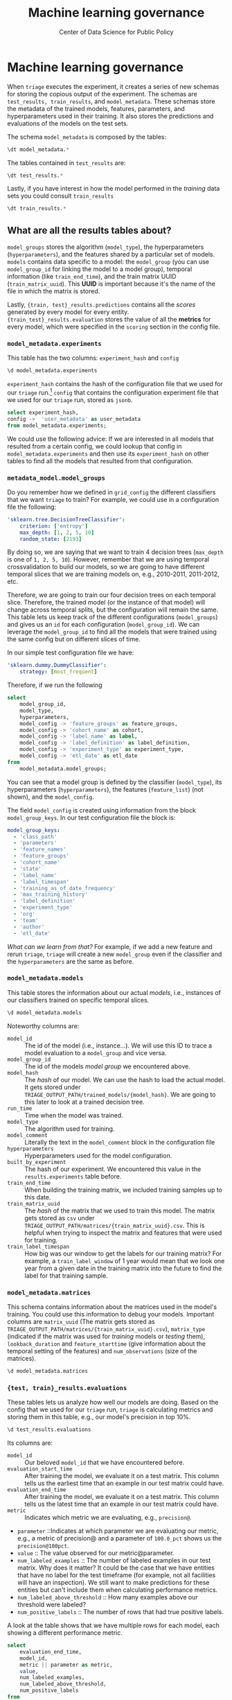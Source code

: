#+TITLE: Machine learning governance
#+DESCRIPTION:
#+AUTHOR: Center of Data Science for Public Policy
#+EMAIL: adolfo@uchicago.edu
#+STARTUP: showeverything
#+STARTUP: nohideblocks
#+STARTUP: indent
#+STARTUP: align
#+STARTUP: inlineimages
#+STARTUP: latexpreview
#+PROPERTY: header-args:sql :engine postgresql
#+PROPERTY: header-args:sql+ :dbhost 0.0.0.0
#+PROPERTY: header-args:sql+ :dbport 5434
#+PROPERTY: header-args:sql+ :dbuser food_user
#+PROPERTY: header-args:sql+ :dbpassword some_password
#+PROPERTY: header-args:sql+ :database food
#+PROPERTY: header-args:sql+ :results table drawer
#+PROPERTY: header-args:sql+ :exports both
#+PROPERTY: header-args:sql+ :eval no-export
#+PROPERTY: header-args:sql+ :cmdline -q
#+PROPERTY: header-args:sh  :results verbatim org
#+PROPERTY: header-args:sh+ :prologue exec 2>&1 :epilogue :
#+PROPERTY: header-args:jupyter-python :eval never-export
#+OPTIONS: broken-links:mark
#+OPTIONS: tasks:todo
#+OPTIONS: LaTeX:t
#+EXPORT_FILE_NAME: ../docs/ml_governance.md
#+EXPORT_EXCLUDE_TAGS: noexport

* Machine learning governance

When =triage= executes the experiment, it creates a series of new schemas for
storing the copious output of the experiment. The schemas are
=test_results, train_results=, and =model_metadata=. These schemas
store the metadata of the trained models, features, parameters, and hyperparameters
used in their training. It also stores the predictions and evaluations
of the models on the test sets.

The schema =model_metadata= is composed by the tables:

#+BEGIN_SRC sql
\dt model_metadata.*
#+END_SRC

#+RESULTS:
:RESULTS:
| List of relations |                    |       |          |
|-------------------+--------------------+-------+----------|
| Schema            | Name               | Type  | Owner    |
| model_metadata     | experiment_matrices | table | food_user |
| model_metadata     | experiment_models   | table | food_user |
| model_metadata     | experiments        | table | food_user |
| model_metadata     | list_predictions    | table | food_user |
| model_metadata     | matrices           | table | food_user |
| model_metadata     | model_groups        | table | food_user |
| model_metadata     | models             | table | food_user |
:END:

The tables contained in =test_results= are:

#+BEGIN_SRC sql
\dt test_results.*
#+END_SRC

#+RESULTS:
:RESULTS:
| List of relations |                       |       |          |
|-------------------+-----------------------+-------+----------|
| Schema            | Name                  | Type  | Owner    |
| test_results       | evaluations           | table | food_user |
| test_results       | individual_importances | table | food_user |
| test_results       | predictions           | table | food_user |
:END:

Lastly, if you have interest in how the model performed in the /training/
data sets you could consult =train_results=

#+BEGIN_SRC sql
\dt train_results.*
#+END_SRC

#+RESULTS:
:RESULTS:
| List of relations |                    |       |          |
|-------------------+--------------------+-------+----------|
| Schema            | Name               | Type  | Owner    |
| train_results      | evaluations        | table | food_user |
| train_results      | feature_importances | table | food_user |
| train_results      | predictions        | table | food_user |
:END:

** What are all the results tables about?
=model_groups= stores the algorithm (=model_type=), the
hyperparameters (=hyperparameters=), and the features shared by a
particular set of models. =models= contains data specific to a model:
the =model_group= (you can use =model_group_id= for linking the model to a
model group), temporal information (like =train_end_time=), and the train
matrix UUID (=train_matrix_uuid=). This *UUID* is important
because it's the name of the file in which the matrix is stored.

Lastly, ={train, test}_results.predictions= contains all the /scores/ generated by every
model for every entity. ={train_test}_results.evaluation= stores the value of all the
*metrics* for every model, which were specified in the =scoring=
section in the config file.

*** =model_metadata.experiments=
This table has the two columns: =experiment_hash= and =config=

#+BEGIN_SRC sql
\d model_metadata.experiments
#+END_SRC

#+RESULTS:
:RESULTS:
| Table "model_metadata.experiments"                                                                                                                                            |                   |           |          |         |
|------------------------------------------------------------------------------------------------------------------------------------------------------------------------------+-------------------+-----------+----------+---------|
| Column                                                                                                                                                                       | Type              | Collation | Nullable | Default |
| experiment_hash                                                                                                                                                               | character varying |           | not null |         |
| config                                                                                                                                                                       | jsonb             |           |          |         |
| Indexes:                                                                                                                                                                     |                   |           |          |         |
| "experiments_pkey" PRIMARY KEY, btree (experiment_hash)                                                                                                                        |                   |           |          |         |
| Referenced by:                                                                                                                                                               |                   |           |          |         |
| TABLE "model_metadata.experiment_matrices" CONSTRAINT "experiment_matrices_experiment_hash_fkey" FOREIGN KEY (experiment_hash) REFERENCES model_metadata.experiments(experiment_hash) |                   |           |          |         |
| TABLE "model_metadata.experiment_models" CONSTRAINT "experiment_models_experiment_hash_fkey" FOREIGN KEY (experiment_hash) REFERENCES model_metadata.experiments(experiment_hash)     |                   |           |          |         |
| TABLE "model_metadata.matrices" CONSTRAINT "matrices_built_by_experiment_fkey" FOREIGN KEY (built_by_experiment) REFERENCES model_metadata.experiments(experiment_hash)               |                   |           |          |         |
| TABLE "model_metadata.models" CONSTRAINT "models_experiment_hash_fkey" FOREIGN KEY (built_by_experiment) REFERENCES model_metadata.experiments(experiment_hash)                      |                   |           |          |         |
:END:

=experiment_hash= contains the hash of the configuration file that we used for our
=triage= run.[fn:8] =config= that contains the configuration experiment file
that we used for our =triage= run, stored as =jsonb=.

#+BEGIN_SRC sql
select experiment_hash,
config ->  'user_metadata' as user_metadata
from model_metadata.experiments;
#+END_SRC

#+RESULTS:
:RESULTS:
| experiment_hash                   | user_metadata                                                                                                                                                 |
|----------------------------------+--------------------------------------------------------------------------------------------------------------------------------------------------------------|
| 67a1d564d31811b9c20ca63672c25abd | {"org": "DSaPP", "team": "Tutorial", "author": "Adolfo De Unanue", "etl_date": "2019-02-21", "experiment_type": "test", "label_definition": "failed_inspection"} |
:END:


We could use the following advice: If we are interested in all models
that resulted from a certain config, we could lookup that config in
=model_metadata.experiments= and then use its =experiment_hash= on other tables
to find all the models that resulted from that configuration.

*** =metadata_model.model_groups=

Do you remember how we defined in =grid_config= the different
classifiers that we want =triage= to train? For example, we could use
in a configuration file the following:

#+BEGIN_SRC yaml
    'sklearn.tree.DecisionTreeClassifier':
        criterion: ['entropy']
        max_depth: [1, 2, 5, 10]
        random_state: [2193]
#+END_SRC

By doing so, we are saying that we want to train 4 decision trees
(=max_depth= is one of =1, 2, 5, 10=). However, remember that we are using
temporal crossvalidation to build our models, so we are
going to have different temporal slices that we are training
models on, e.g., 2010-2011, 2011-2012, etc.

Therefore, we are going to train our four
decision trees on each temporal slice. Therefore, the trained model (or
the instance of that model) will change across temporal splits, but the
configuration will remain the same. This table lets us keep track of
the different configurations (=model_groups=) and gives us an =id= for
each configuration (=model_group_id=). We can leverage the =model_group_id=
to find all the models that were trained using the same config
but on different slices of time.

In our simple test configuration file we have:

#+BEGIN_SRC yaml
    'sklearn.dummy.DummyClassifier':
        strategy: [most_frequent]
#+END_SRC

Therefore, if we run the following

#+BEGIN_SRC sql
select
    model_group_id,
    model_type,
    hyperparameters,
    model_config -> 'feature_groups' as feature_groups,
    model_config -> 'cohort_name' as cohort,
    model_config -> 'label_name' as label,
    model_config -> 'label_definition' as label_definition,
    model_config -> 'experiment_type' as experiment_type,
    model_config -> 'etl_date' as etl_date
from
    model_metadata.model_groups;
#+END_SRC

#+RESULTS:
:RESULTS:
| model_group_id | model_type                     | hyperparameters              | feature_groups                                               | cohort           | label               | label_definition    | experiment_type | etl_date      |
|--------------+-------------------------------+------------------------------+-------------------------------------------------------------+------------------+---------------------+--------------------+----------------+--------------|
|            1 | sklearn.dummy.DummyClassifier | {"strategy": "most_frequent"} | ["prefix: results", "prefix: risks", "prefix: inspections"] | "test_facilities" | "failed_inspections" | "failed_inspection" | "test"         | "2019-02-21" |
:END:

You can see that a model group is defined by the classifier
(=model_type=), its hyperparameters (=hyperparameters=), the features
(=feature_list=) (not shown), and the =model_config=.

The field =model_config= is created using information from the block
=model_group_keys=. In our test configuration file the block is:

#+BEGIN_SRC yaml
model_group_keys:
  - 'class_path'
  - 'parameters'
  - 'feature_names'
  - 'feature_groups'
  - 'cohort_name'
  - 'state'
  - 'label_name'
  - 'label_timespan'
  - 'training_as_of_date_frequency'
  - 'max_training_history'
  - 'label_definition'
  - 'experiment_type'
  - 'org'
  - 'team'
  - 'author'
  - 'etl_date'
#+END_SRC


/What can we learn from that?/ For example, if we add a new feature and
rerun =triage=, =triage= will create a new =model_group= even if the
classifier and the =hyperparameters= are the same as before.

*** =model_metadata.models=

This table stores the information about our actual /models/, i.e.,
instances of our classifiers trained on specific temporal slices.
#+BEGIN_SRC sql
\d model_metadata.models
#+END_SRC

#+RESULTS:
:RESULTS:
| Table "model_metadata.models"                                                                                                                           |                             |           |          |                                                     |
|--------------------------------------------------------------------------------------------------------------------------------------------------------+-----------------------------+-----------+----------+-----------------------------------------------------|
| Column                                                                                                                                                 | Type                        | Collation | Nullable | Default                                             |
| model_id                                                                                                                                                | integer                     |           | not null | nextval('model_metadata.models_model_id_seq'::regclass) |
| model_group_id                                                                                                                                           | integer                     |           |          |                                                     |
| model_hash                                                                                                                                              | character varying           |           |          |                                                     |
| run_time                                                                                                                                                | timestamp without time zone |           |          |                                                     |
| batch_run_time                                                                                                                                           | timestamp without time zone |           |          |                                                     |
| model_type                                                                                                                                              | character varying           |           |          |                                                     |
| hyperparameters                                                                                                                                        | jsonb                       |           |          |                                                     |
| model_comment                                                                                                                                           | text                        |           |          |                                                     |
| batch_comment                                                                                                                                           | text                        |           |          |                                                     |
| config                                                                                                                                                 | json                        |           |          |                                                     |
| built_by_experiment                                                                                                                                      | character varying           |           |          |                                                     |
| train_end_time                                                                                                                                           | timestamp without time zone |           |          |                                                     |
| test                                                                                                                                                   | boolean                     |           |          |                                                     |
| train_matrix_uuid                                                                                                                                        | text                        |           |          |                                                     |
| training_label_timespan                                                                                                                                  | interval                    |           |          |                                                     |
| model_size                                                                                                                                              | real                        |           |          |                                                     |
| Indexes:                                                                                                                                               |                             |           |          |                                                     |
| "models_pkey" PRIMARY KEY, btree (model_id)                                                                                                              |                             |           |          |                                                     |
| "ix_results_models_model_hash" UNIQUE, btree (model_hash)                                                                                                   |                             |           |          |                                                     |
| Foreign-key constraints:                                                                                                                               |                             |           |          |                                                     |
| "matrix_uuid_for_models" FOREIGN KEY (train_matrix_uuid) REFERENCES model_metadata.matrices(matrix_uuid)                                                      |                             |           |          |                                                     |
| "models_experiment_hash_fkey" FOREIGN KEY (built_by_experiment) REFERENCES model_metadata.experiments(experiment_hash)                                        |                             |           |          |                                                     |
| "models_model_group_id_fkey" FOREIGN KEY (model_group_id) REFERENCES model_metadata.model_groups(model_group_id)                                                 |                             |           |          |                                                     |
| Referenced by:                                                                                                                                         |                             |           |          |                                                     |
| TABLE "test_results.evaluations" CONSTRAINT "evaluations_model_id_fkey" FOREIGN KEY (model_id) REFERENCES model_metadata.models(model_id)                     |                             |           |          |                                                     |
| TABLE "train_results.feature_importances" CONSTRAINT "feature_importances_model_id_fkey" FOREIGN KEY (model_id) REFERENCES model_metadata.models(model_id)      |                             |           |          |                                                     |
| TABLE "test_results.individual_importances" CONSTRAINT "individual_importances_model_id_fkey" FOREIGN KEY (model_id) REFERENCES model_metadata.models(model_id) |                             |           |          |                                                     |
| TABLE "model_metadata.list_predictions" CONSTRAINT "list_predictions_model_id_fkey" FOREIGN KEY (model_id) REFERENCES model_metadata.models(model_id)           |                             |           |          |                                                     |
| TABLE "test_results.predictions" CONSTRAINT "predictions_model_id_fkey" FOREIGN KEY (model_id) REFERENCES model_metadata.models(model_id)                     |                             |           |          |                                                     |
| TABLE "train_results.evaluations" CONSTRAINT "train_evaluations_model_id_fkey" FOREIGN KEY (model_id) REFERENCES model_metadata.models(model_id)               |                             |           |          |                                                     |
| TABLE "train_results.predictions" CONSTRAINT "train_predictions_model_id_fkey" FOREIGN KEY (model_id) REFERENCES model_metadata.models(model_id)               |                             |           |          |                                                     |
:END:

Noteworthy columns are:

    - =model_id= :: The id of the model (i.e., instance...). We will
                    use this ID to trace a model evaluation
                    to a =model_group= and vice versa.
    - =model_group_id= :: The id of the models /model group/ we encountered above.
    - =model_hash= :: The /hash/ of our model. We can use the hash to
                      load the actual model. It gets stored under
                      =TRIAGE_OUTPUT_PATH/trained_models/{model_hash}=. We
                      are going to this later to look at a trained
                      decision tree.
    - =run_time= ::  Time when the model was trained.
    - =model_type= ::  The algorithm used for training.
    - =model_comment= :: Literally the text in the =model_comment= block
         in the configuration file
    - =hyperparameters= :: Hyperparameters used for the model
         configuration.
    - =built_by_experiment= :: The hash of our experiment. We encountered this value in the =results.experiments= table before.
    - =train_end_time= :: When building the training matrix, we included training samples up to this date.
    - =train_matrix_uuid= :: The /hash/ of the matrix that we used to
         train this model. The matrix gets stored as =csv= under
        =TRIAGE_OUTPUT_PATH/matrices/{train_matrix_uuid}.csv=. This is helpful
        when trying to inspect the matrix and features that were used
        for training.
    - =train_label_timespan= :: How big was our window to get the labels for our training
        matrix? For example, a =train_label_window= of 1 year would
        mean that we look one year from a given date in the training
        matrix into the future to find the label for that training
        sample.


*** =model_metadata.matrices=

This schema contains information about the matrices used in the model's
training. You could use this information to debug your
models. Important columns are =matrix_uuid= (The matrix gets stored as
        =TRIAGE_OUTPUT_PATH/matrices/{train_matrix_uuid}.csv=),
=matrix_type= (indicated if the matrix was used for /training/ models or
/testing/ them), =lookback_duration= and =feature_starttime= (give
information about the temporal setting of the features) and =num_observations=
(size of the matrices).


#+BEGIN_SRC sql
\d model_metadata.matrices
#+END_SRC

#+RESULTS:
:RESULTS:
| Table "model_metadata.matrices"                                                                                                                      |                             |           |          |         |
|-----------------------------------------------------------------------------------------------------------------------------------------------------+-----------------------------+-----------+----------+---------|
| Column                                                                                                                                              | Type                        | Collation | Nullable | Default |
| matrix_id                                                                                                                                            | character varying           |           |          |         |
| matrix_uuid                                                                                                                                          | character varying           |           | not null |         |
| matrix_type                                                                                                                                          | character varying           |           |          |         |
| labeling_window                                                                                                                                      | interval                    |           |          |         |
| num_observations                                                                                                                                     | integer                     |           |          |         |
| creation_time                                                                                                                                        | timestamp with time zone    |           |          | now()   |
| lookback_duration                                                                                                                                    | interval                    |           |          |         |
| feature_start_time                                                                                                                                    | timestamp without time zone |           |          |         |
| matrix_metadata                                                                                                                                      | jsonb                       |           |          |         |
| built_by_experiment                                                                                                                                   | character varying           |           |          |         |
| Indexes:                                                                                                                                            |                             |           |          |         |
| "matrices_pkey" PRIMARY KEY, btree (matrix_uuid)                                                                                                      |                             |           |          |         |
| "ix_model_metadata_matrices_matrix_uuid" UNIQUE, btree (matrix_uuid)                                                                                      |                             |           |          |         |
| Foreign-key constraints:                                                                                                                            |                             |           |          |         |
| "matrices_built_by_experiment_fkey" FOREIGN KEY (built_by_experiment) REFERENCES model_metadata.experiments(experiment_hash)                                |                             |           |          |         |
| Referenced by:                                                                                                                                      |                             |           |          |         |
| TABLE "test_results.evaluations" CONSTRAINT "evaluations_matrix_uuid_fkey" FOREIGN KEY (matrix_uuid) REFERENCES model_metadata.matrices(matrix_uuid)       |                             |           |          |         |
| TABLE "train_results.evaluations" CONSTRAINT "evaluations_matrix_uuid_fkey" FOREIGN KEY (matrix_uuid) REFERENCES model_metadata.matrices(matrix_uuid)      |                             |           |          |         |
| TABLE "model_metadata.models" CONSTRAINT "matrix_uuid_for_models" FOREIGN KEY (train_matrix_uuid) REFERENCES model_metadata.matrices(matrix_uuid)           |                             |           |          |         |
| TABLE "test_results.predictions" CONSTRAINT "matrix_uuid_for_testpred" FOREIGN KEY (matrix_uuid) REFERENCES model_metadata.matrices(matrix_uuid)           |                             |           |          |         |
| TABLE "train_results.predictions" CONSTRAINT "matrix_uuid_for_trainpred" FOREIGN KEY (matrix_uuid) REFERENCES model_metadata.matrices(matrix_uuid)         |                             |           |          |         |
| TABLE "train_results.predictions" CONSTRAINT "train_predictions_matrix_uuid_fkey" FOREIGN KEY (matrix_uuid) REFERENCES model_metadata.matrices(matrix_uuid) |                             |           |          |         |
:END:


*** ={test, train}_results.evaluations=

These tables lets us analyze how well our models are doing. Based on the
config that we used for our =triage= run, =triage= is calculating metrics
and storing them in this table, e.g., our model's precision in top 10%.

#+BEGIN_SRC sql
\d test_results.evaluations
#+END_SRC

#+RESULTS:
:RESULTS:
| Table "test_results.evaluations"                                                                                              |                             |           |          |         |
|------------------------------------------------------------------------------------------------------------------------------+-----------------------------+-----------+----------+---------|
| Column                                                                                                                       | Type                        | Collation | Nullable | Default |
| model_id                                                                                                                      | integer                     |           | not null |         |
| evaluation_start_time                                                                                                          | timestamp without time zone |           | not null |         |
| evaluation_end_time                                                                                                            | timestamp without time zone |           | not null |         |
| as_of_date_frequency                                                                                                            | interval                    |           | not null |         |
| metric                                                                                                                       | character varying           |           | not null |         |
| parameter                                                                                                                    | character varying           |           | not null |         |
| value                                                                                                                        | numeric                     |           |          |         |
| num_labeled_examples                                                                                                           | integer                     |           |          |         |
| num_labeled_above_threshold                                                                                                     | integer                     |           |          |         |
| num_positive_labels                                                                                                            | integer                     |           |          |         |
| sort_seed                                                                                                                     | integer                     |           |          |         |
| matrix_uuid                                                                                                                   | text                        |           |          |         |
| Indexes:                                                                                                                     |                             |           |          |         |
| "evaluations_pkey" PRIMARY KEY, btree (model_id, evaluation_start_time, evaluation_end_time, as_of_date_frequency, metric, parameter) |                             |           |          |         |
| Foreign-key constraints:                                                                                                     |                             |           |          |         |
| "evaluations_matrix_uuid_fkey" FOREIGN KEY (matrix_uuid) REFERENCES model_metadata.matrices(matrix_uuid)                           |                             |           |          |         |
| "evaluations_model_id_fkey" FOREIGN KEY (model_id) REFERENCES model_metadata.models(model_id)                                      |                             |           |          |         |
:END:

Its columns are:

    - =model_id= :: Our beloved =model_id= that we have encountered before.
    - =evaluation_start_time= :: After training the model, we evaluate
         it on a test matrix. This column tells us the earliest time
         that an example in our test matrix could have.
    - =evaluation_end_time= ::  After training the model, we evaluate
      it on a test matrix. This column tells us the latest time that
      an example in our test matrix could have.
    - =metric= :: Indicates which metric we are evaluating, e.g., =precision@=.
    - =parameter= ::Indicates at which parameter we are evaluating our
      metric, e.g., a metric of precision@ and a parameter of
      =100.0_pct= shows us the =precision@100pct=.
    - =value= :: The value observed for our metric@parameter.
    - =num_labeled_examples= :: The number of labeled examples in our
         test matrix. Why does it matter? It could be the case that we
         have entities that have no label for the test timeframe (for example,
         not all facilities will have an inspection). We still want to make
         predictions for these entities but can't include them when
         calculating performance metrics.
    - =num_labeled_above_threshold= ::    How many examples above our threshold were labeled?
    - =num_positive_labels= :: The number of rows that had true positive labels.

A look at the table shows that we have multiple rows for each model, each
showing a different performance metric.

#+BEGIN_SRC sql
select
    evaluation_end_time,
    model_id,
    metric || parameter as metric,
    value,
    num_labeled_examples,
    num_labeled_above_threshold,
    num_positive_labels
from
    test_results.evaluations
where
    parameter = '100.0_pct';
#+END_SRC

#+RESULTS:
:RESULTS:
| evaluation_end_time   | model_id | metric             |              value | num_labeled_examples | num_labeled_above_threshold | num_positive_labels |
|---------------------+---------+--------------------+--------------------+--------------------+--------------------------+-------------------|
| 2016-01-01 00:00:00 |       1 | precision@100.0_pct | 0.6666666666666666 |                  3 |                        3 |                 2 |
| 2016-01-01 00:00:00 |       1 | recall@100.0_pct    |                1.0 |                  3 |                        3 |                 2 |
| 2017-01-01 00:00:00 |       2 | precision@100.0_pct | 0.3333333333333333 |                  3 |                        3 |                 1 |
| 2017-01-01 00:00:00 |       2 | recall@100.0_pct    |                1.0 |                  3 |                        3 |                 1 |
:END:

#+BEGIN_QUOTE
Remember that at 100%, the =recall= should be 1, and the =precision= is
equal to the /baserate/. If these two things don't match, there are
problems in your data, pipeline, etl. You must get this correct!
#+END_QUOTE

/What does this query tell us?/

We can now see how the different instances (trained on different temporal
slices, but with the same model params) of a model group performs over
time.  Note how we only included the /models/ that belong to our
/model group/ =1=.

*** ={test, train}_results.predictions=

You can think of the previous table ={test, train}_results.{test,
train}_predictions= as a summary
of individuals predictions that our model is making. But where can you
find the individual predictions that our model is making? (So you can
generate a list from here). And where can we find the test matrix that
the  predictions are based on? Let us introduce you to the
=results.predictions= table.

Here is what its first row looks like:

#+NAME: prediction-example
#+BEGIN_SRC sql
select
    model_id,
    entity_id,
    as_of_date,
    score,
    label_value,
    matrix_uuid
from
    test_results.predictions
where
    model_id = 1
order by score desc;
#+END_SRC

#+RESULTS: prediction-example
:RESULTS:
| model_id | entity_id | as_of_date            | score | label_value | matrix_uuid                       |
|---------+----------+---------------------+-------+------------+----------------------------------|
|       1 |      229 | 2016-01-01 00:00:00 |   1.0 |          1 | cd0ae68d6ace43033b49ee0390c3583e |
|       1 |      355 | 2016-01-01 00:00:00 |   1.0 |          1 | cd0ae68d6ace43033b49ee0390c3583e |
|       1 |      840 | 2016-01-01 00:00:00 |   1.0 |          0 | cd0ae68d6ace43033b49ee0390c3583e |
:END:


As you can see, the table contains our models' predictions for a given
entity and date.

And do you notice the field =matrix_uuid=? Doesn't it look similar to
the fields from above that gave us the names of our training matrices?
In fact, it is the same. You can find the test matrix that was used to
make this prediction under =TRIAGE_OUTPUT_PATH/matrices/{matrix_uuid}.csv=.

*** ={test, train}_results.feature_importances=

This tables store the feature importance of all the models.


* Footnotes

[fn:8] Literally from the configuration file. If you modify something it will generate a new hash. Handle with care!
